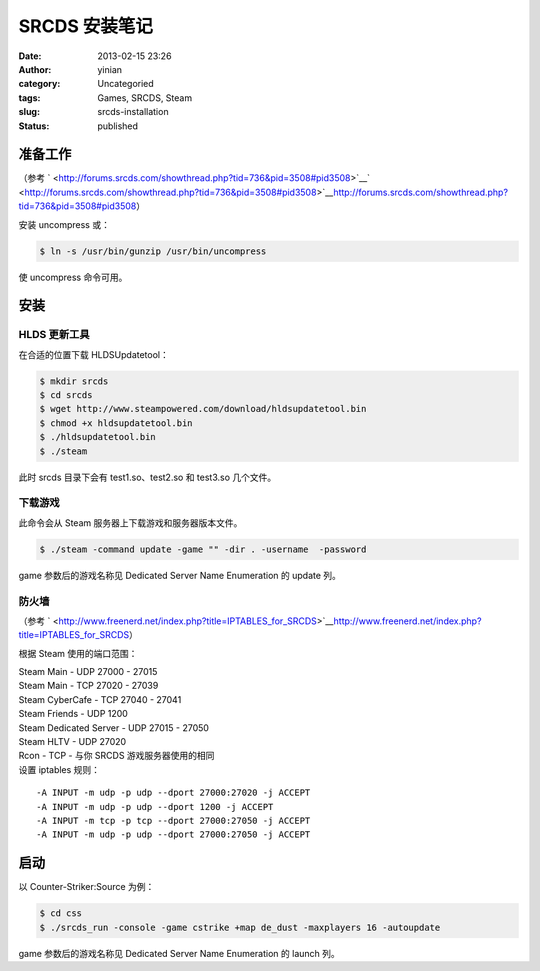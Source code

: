 SRCDS 安装笔记
##############
:date: 2013-02-15 23:26
:author: yinian
:category: Uncategoried
:tags: Games, SRCDS, Steam
:slug: srcds-installation
:status: published

准备工作
--------

（参考 ` <http://forums.srcds.com/showthread.php?tid=736&pid=3508#pid3508>`__\ ` <http://forums.srcds.com/showthread.php?tid=736&pid=3508#pid3508>`__\ http://forums.srcds.com/showthread.php?tid=736&pid=3508#pid3508\ ）

安装 uncompress 或：

.. code:: shell

   $ ln -s /usr/bin/gunzip /usr/bin/uncompress

使 uncompress 命令可用。

安装
----

HLDS 更新工具
~~~~~~~~~~~~~

在合适的位置下载 HLDSUpdatetool：

.. code:: shell

   $ mkdir srcds
   $ cd srcds
   $ wget http://www.steampowered.com/download/hldsupdatetool.bin
   $ chmod +x hldsupdatetool.bin
   $ ./hldsupdatetool.bin
   $ ./steam

此时 srcds 目录下会有 test1.so、test2.so 和 test3.so 几个文件。

下载游戏
~~~~~~~~

此命令会从 Steam 服务器上下载游戏和服务器版本文件。

.. code:: shell

   $ ./steam -command update -game "" -dir . -username  -password 

game 参数后的游戏名称见 Dedicated Server Name Enumeration 的 update 列。

防火墙
~~~~~~

（参考 ` <http://www.freenerd.net/index.php?title=IPTABLES_for_SRCDS>`__\ http://www.freenerd.net/index.php?title=IPTABLES_for_SRCDS\ ）

根据 Steam 使用的端口范围：

| Steam Main - UDP 27000 - 27015
| Steam Main - TCP 27020 - 27039
| Steam CyberCafe - TCP 27040 - 27041
| Steam Friends - UDP 1200
| Steam Dedicated Server - UDP 27015 - 27050
| Steam HLTV - UDP 27020
| Rcon - TCP - 与你 SRCDS 游戏服务器使用的相同
| 设置 iptables 规则：

::

   -A INPUT -m udp -p udp --dport 27000:27020 -j ACCEPT
   -A INPUT -m udp -p udp --dport 1200 -j ACCEPT
   -A INPUT -m tcp -p tcp --dport 27000:27050 -j ACCEPT
   -A INPUT -m udp -p udp --dport 27000:27050 -j ACCEPT

启动
----

以 Counter-Striker:Source 为例：

.. code:: shell

   $ cd css
   $ ./srcds_run -console -game cstrike +map de_dust -maxplayers 16 -autoupdate

game 参数后的游戏名称见 Dedicated Server Name Enumeration 的 launch 列。
